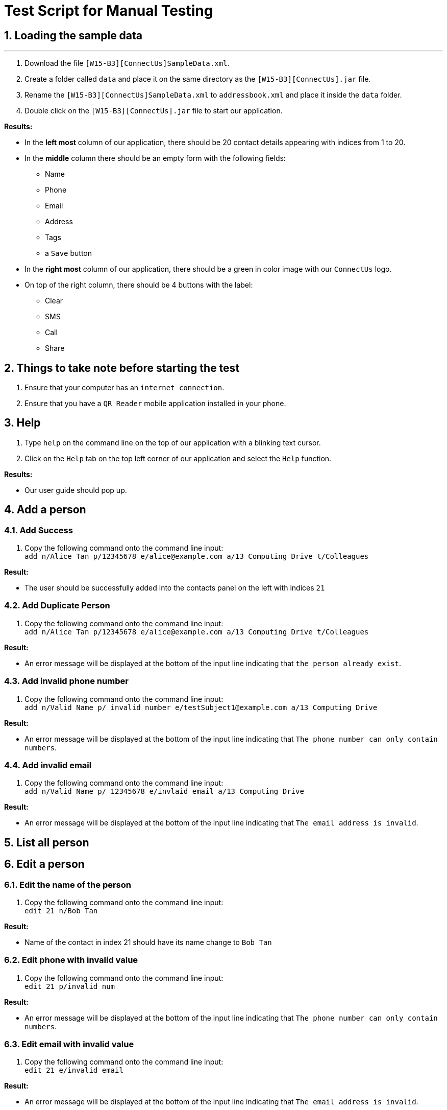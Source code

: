 = Test Script for Manual Testing
:toc:
:toc-title:
:toc-placement: preamble
:sectnums:
:imagesDir: images
:stylesDir: stylesheets
:experimental:
ifdef::env-github[]
:tip-caption: :bulb:
:note-caption: :information_source:
endif::[]

== Loading the sample data

---

. Download the file `[W15-B3][ConnectUs]SampleData.xml`.
. Create a folder called `data` and place it on the same directory as the `[W15-B3][ConnectUs].jar` file.
. Rename the `[W15-B3][ConnectUs]SampleData.xml` to `addressbook.xml` and place it inside the `data` folder.
. Double click on the `[W15-B3][ConnectUs].jar` file to start our application.

****
*Results:*

* In the *left most* column of our application, there should be 20 contact details appearing with indices from 1 to 20.
* In the *middle* column there should be an empty form with the following fields:
    ** Name
    ** Phone
    ** Email
    ** Address
    ** Tags
    ** a `Save` button
* In the *right most* column of our application, there should be a green in color image with our `ConnectUs` logo.
* On top of the right column, there should be 4 buttons with the label:
    ** Clear
    ** SMS
    ** Call
    ** Share

****

== Things to take note before starting the test
. Ensure that your computer has an `internet connection`.
. Ensure that you have a `QR Reader` mobile application installed in your phone.

== Help
. Type `help` on the command line on the top of our application with a blinking text cursor.
. Click on the `Help` tab on the top left corner of our application and select the `Help` function.

****
*Results:*

* Our user guide should pop up.
****

== Add a person

=== Add Success

1. Copy the following command onto the command line input: +
`add n/Alice Tan p/12345678 e/alice@example.com a/13 Computing Drive t/Colleagues`

****
*Result:* +

* The user should be successfully added into the contacts panel on the left with indices `21`

****

=== Add Duplicate Person

. Copy the following command onto the command line input: +
`add n/Alice Tan p/12345678 e/alice@example.com a/13 Computing Drive t/Colleagues`

****
*Result:* +

* An error message will be displayed at the bottom of the input line indicating that `the person already exist`.

****

=== Add invalid phone number

. Copy the following command onto the command line input: +
`add n/Valid Name p/ invalid number e/testSubject1@example.com a/13 Computing Drive`

****
*Result:* +

* An error message will be displayed at the bottom of the input line indicating that `The phone number can only contain numbers`.

****

=== Add invalid email

. Copy the following command onto the command line input: +
`add n/Valid Name p/ 12345678 e/invlaid email a/13 Computing Drive`

****
*Result:* +

* An error message will be displayed at the bottom of the input line indicating that `The email address is invalid`.

****


== List all person


== Edit a person

=== Edit the name of the person
. Copy the following command onto the command line input: +
`edit 21 n/Bob Tan`

****
*Result:* +

* Name of the contact in index 21 should have its name change to `Bob Tan`

****

=== Edit phone with invalid value
. Copy the following command onto the command line input: +
`edit 21 p/invalid num`

****
*Result:* +

* An error message will be displayed at the bottom of the input line indicating that `The phone number can only contain numbers`.

****

=== Edit email with invalid value
. Copy the following command onto the command line input: +
`edit 21 e/invalid email`

****
*Result:* +

* An error message will be displayed at the bottom of the input line indicating that `The email address is invalid`.

****


=== Edit name in the form field
. Click on the contact at index 21
. Enter the following into the text field for the name at the middle panel with `Alice Tan`.
. Click the `Save` button at the bottom of the panel.

****
*Result:* +

* Name of the contact in index 21 should have its name change to `Alice Tan`

****

=== Edit contact in the form field with invalid phone number
. Click on the contact at index 21
. Enter the following into the text field for the phone at the middle panel with `invalid number`
. Click the `Save` button at the bottom of the panel.


****
*Result:* +

* A pop up should appear indicating an `invalid Phone number`

****

== Find a person

== Delete a person

=== Delete contact with valid index number
. Copy the following command onto the command line input: +
`delete 1`
****
*Result:* +

* The contact at index 1 in the contact list panel should be deleted
****

=== Delete contact with invalid positive index number
. Copy the following command onto the command line input: +
`delete 999`
****
*Result:* +

* An error message should appear indicating that the index number is invalid

****

=== Delete contact with invalid negative index number
. Copy the following command onto the command line input: +
`delete -1`
****
*Result:* +

* An error message should appear indicating that the index number is invalid and should be a positive number

****

== Displaying Contact Location

== Email a person

== Selecting a person

=== Select person with valid index number
. Copy the following command onto the command line input: +
`select 20`
****
*Result:* +

* The contact at index 20 in the contact list panel should have a thin blue line around it

****

=== Select person with positive invalid index number
. Copy the following command onto the command line input: +
`select 999`
****
*Result:* +

* An error message should appear indicating that the index number is invalid

****

=== Select person with negative invalid index number
. Copy the following command onto the command line input: +
`select -1`
****
*Result:* +

* An error message should appear indicating that the index number is invalid and should be a positive number

****


== History of commands entered

== Undo previous command

== Redo previously undone command

== Sort contacts in the addressbook

=== Sort the name of contact in alphabetical order

. Copy the following command onto the command line input: +
`sort`

****
*Result:* +

* The contact list should be sorted in alphabetical order

****

== Filter list by tag

== Importing Contacts from external source

=== Import contacts with all valid attributes successfully
. Download the file `testImport1.vcf` from the ManualTesting folder
. In the application, copy the following command onto the command line input: +
`import testImport1.vcf`

****
*Result:* +

* The contacts in the file should be successfully added onto the addressbook at the bottom of the list

****

=== Importing contacts with some missing attributes successfully.
. Download the file `testImport2.vcf` from the ManualTesting folder
. In the application, copy the following command onto the command line input: +
`import testImport2.vcf`

****
*Result:* +

* The contacts in the file should be successfully added onto the addressbook at the bottom of the list, with the tags
`containsDummyemail` and `containsDummyPhone`.

****

=== Importing contacts with invalid file name.
. Copy the following command onto the command line input: +
`import invalidFile.vcf`

****
*Result:* +

* An error message should occur indicating that the file name is incorrect or file is not found.

****

== Exporting contacts to external source

=== Exporting all contacts in the list successfully
. Copy the following command onto the command line input: +
`export`

****
*Result:* +

* A file called `output.vcf` should be created in the same directory as the `[W15-B3][ConnectUs].jar`
* You can open the file with any text editor to check if all the contacts are listed inside the file in a vCard format.

****

== Change color theme of our application

== Upload an image for a person

== Delete all images for all people

== Clear logfile

=== Valid Clear Logfile
[NOTE]

Action is irreversible

1. Copy the following command onto the command line input: +
`clearlog`

****
*Result:* +

*  A message will be displayed at the bottom of the input line indicating that `ConnectUs.txt log has been cleared!`

****

=== Invalid Clear Logfile

1. Copy the following command onto the command line input: +
`Clearlog`

****
*Result:* +

* An error message will be displayed at the bottom of the input line indicating that `Unknown command`.

****

== Genering QR Code

[NOTE]
Internet Access is required for this feature. +
Smartphone with QRScanner Application Installed.


=== QRCode to call a person

1. Copy the following command onto the command line input: +
`qrcall 1`

****
*Result:* +

* A message will be displayed at the bottom of the input line indicating that `Generated SMS Qr for Selected Person: 1`

****

2. Scan the QRCode on the browser panel with your smartphone to verify if information is correct

=== Invalid QRCode to call a person

1. Copy the following command onto the command line input: +
`Qrcall 1`

****
*Result:* +

* An error message will be displayed at the bottom of the input line indicating that `Unknown command`.

****

=== QRCode to send SMS(Short Message Services) message to a person

1. Copy the following command onto the command line input: +
`qrsms 1`

****
*Result:* +

* A message will be displayed at the bottom of the input line indicating that `Generated SMS Qr for Selected Person: 1`

****

2. Scan the QRCode on the browser panel with your smartphone to verify if information is correct

=== Invalid QRCode to send SMS message to a person

1. Copy the following command onto the command line input: +
`Qrsms 1`

****
*Result:* +

* An error message will be displayed at the bottom of the input line indicating that `Unknown command`.

****

=== QRCode to save a person's contact to phone
[NOTE]
Currently supported devices are: Android

1. Copy the following command onto the command line input: +
`qrsave 1`

****
*Result:* +

* A message will be displayed at the bottom of the input line indicating that `Generated Contact Saving Qr for Selected Person: 1`

****

2. Scan the QRCode on the browser panel with your smartphone to verify if information is correct

=== Invalid QRCode to save a person's contact to phone

1. Copy the following command onto the command line input: +
`Qrsave 1`

****
*Result:* +

* An error message will be displayed at the bottom of the input line indicating that `Unknown command`.

****

== Clear all entries in the contact list

=== Clear all entries in contact list

1. Copy the following command onto the command line input: +
`clear`

****
*Result:* +

* A message will be displayed at the bottom of the input line indicating that `Address book has been cleared!`

****

=== Invalid Clear all entries in contact list

1. Copy the following command onto the command line input: +
`Clear`

****
*Result:* +

* An error message will be displayed at the bottom of the input line indicating that `Unknown command`.

****

== Exit the application

=== Invalid Exit Command

1. Copy the following command onto the command line input: +
`Exit`

****
*Result:* +

* An error message will be displayed at the bottom of the input line indicating that `Unknown command`.

****

=== Valid Exit Command

1. Copy the following command onto the command line input: +
`exit`

****
*Result:* +

* The Application will close.

****
